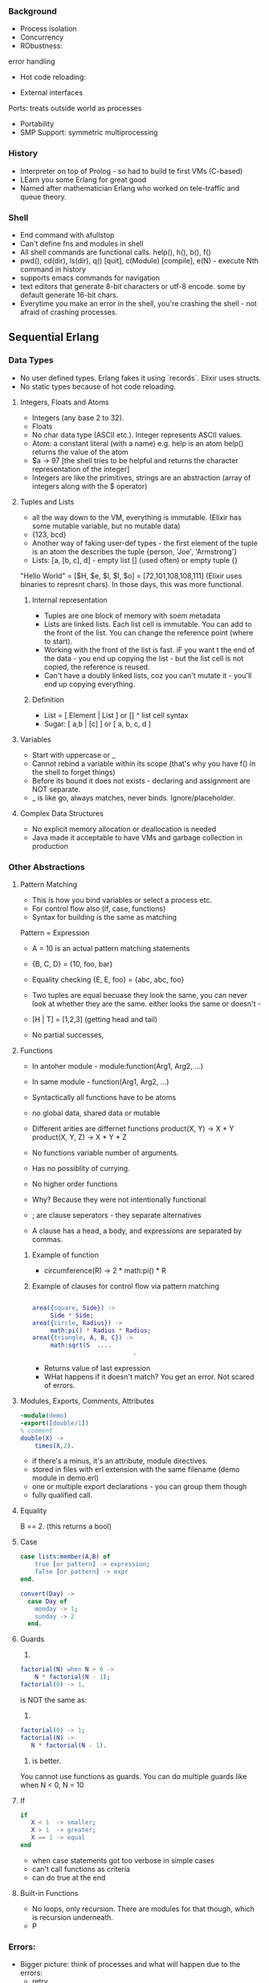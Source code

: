 *** Background
- Process isolation
- Concurrency
- RObustness:
error handling
- Hot code reloading:

- External interfaces
Ports: treats outside world as processes

- Portability
- SMP Support: symmetric multiprocessing
*** History
- Interpreter on top of Prolog - so had to build te  first VMs (C-based)
- LEarn you some Erlang for great good
- Named after mathematician Erlang who worked on tele-traffic and queue theory.
*** Shell
- End command with afullstop
- Can't define fns and modules in shell
- All shell commands are functional calls.  help(), h(), b(), f()
- pwd(), cd(dir), ls(dir), q() [quit], c(Module) [compile], e(N) - execute Nth command in history
- supports emacs commands for navigation
- text editors that generate 8-bit characters or utf-8 encode. some by default generate 16-bit chars.
- Everytime you make an error in the shell, you're crashing the shell - not afraid of crashing processes.

** Sequential Erlang
*** Data Types
- No user defined types. Erlang fakes it using `records`. Elixir uses structs.
- No static types because of hot code reloading.

**** Integers, Floats and Atoms
- Integers (any base 2 to 32).
- Floats
- No char data type (ASCII etc.). Integer represents ASCII values.
- Atom: a constant literal (with a name) e.g. help is an atom help() returns the value of the atom
- $a -> 97 [the shell tries to be helpful and returns the character representation of the integer]
- Integers are like the primitives, strings are an abstraction (array of integers along with the $ operator)

**** Tuples and Lists
- all the way down to the VM, everything is immutable. (Elixir has some mutable variable, but no mutable data)
- {123, bcd}
- Another way of faking user-def types - the first element of the tuple is an atom the describes the tuple {person, 'Joe', 'Armstrong'}
- Lists: [a, [b, c], d] - empty list [] (used often) or empty tuple {}
"Hello World" = [$H, $e, $l, $l, $o] = [72,101,108,108,111] (Elixir uses binaries to represnt chars). In those days, this was more functional.


***** Internal representation
- Tuples are one block of memory with soem metadata
- Lists are linked lists. Each list cell is immutable. You can add to the front of the list. You can change the reference point (where to start).
- Working with the front of the list is fast. iF you want t the end of the data - you end up copying the list - but the list cell is not copied, the reference is reused.
- Can't have a doubly linked lists, coz you can't mutate it - you'll end up copying everything.

***** Definition

- List = [ Element | List ] or
         []
  ^ list cell syntax
- Sugar: [ a,b | [c] ] or [ a, b, c, d ]

**** Variables
- Start with uppercase or _
- Cannot rebind a variable within its scope (that's why you have f() in the shell to forget things)
- Before its bound it does not exists - declaring and assignment are NOT separate.
- _ is like go, always matches, never binds. Ignore/placeholder.

**** Complex Data Structures
- No explicit memory allocation or deallocation is needed
- Java made it acceptable to have VMs and garbage collection in production

*** Other Abstractions
**** Pattern Matching
- This is how you bind variables or select a process etc.
- For control flow also (if, case, functions)
- Syntax for building is the same as matching

Pattern = Expression
- A = 10 is an actual pattern matching statements
- {B, C, D} = {10, foo, bar}
- Equality checking {E, E, foo} = {abc, abc, foo}
- Two tuples are equal becuase they look the same, you can never look at whether they are the same. either looks the same or doesn't -

- [H | T] = [1,2,3] (getting head and tail)
- No partial successes,

**** Functions
- In antoher module - module:function(Arg1, Arg2, ...)
- In same module - function(Arg1, Arg2, ...)
- Syntactically all functions have to be atoms

- no global data, shared data or mutable
- Different arities are differnet functions
  product(X, Y) -> X * Y
  product(X, Y, Z) -> X * Y * Z

- No functions variable number of arguments.
- Has no possiblity of currying.
- No higher order functions
- Why? Because they were not intentionally functional
- ; are clause seperators - they separate alternatives
- A clause has a head, a body, and expressions are separated by commas.

***** Example of function
- circumference(R) ->
    2 * math:pi() * R

***** Example of clauses for control flow via pattern matching

#+BEGIN_SRC erlang

area({square, Side}) ->
     Side * Side;
area({circle, Radius}) ->
     math:pi() * Radius * Radius;
area({triangle, A, B, C}) ->
     math:sqrt(S  ....
                            .
#+END_SRC

- Returns value of last expression
- WHat happens if it doesn't match? You get an error. Not scared of errors.

**** Modules, Exports, Comments, Attributes

#+BEGIN_SRC erlang
-module(demo)
-export([double/1])
% comment
double(X) ->
    times(X,2).
#+END_SRC
- if there's a minus, it's an attribute, module directives.
- stored in files with erl extension with the same filename (demo module in demo.erl)
- one or multiple export declarations - you can group them though
- fully qualified call.
**** Equality
B == 2. (this returns a bool)
**** Case
#+BEGIN_SRC erlang
case lists:member(A,B) of
    true [or pattern] -> expression;
    false [or pattern] -> expr
end.
#+END_SRC

#+BEGIN_SRC erlang
convert(Day) ->
  case Day of
    monday -> 1;
    sunday -> 2
  end.
#+END_SRC
**** Guards
1.
#+BEGIN_SRC erlang
factorial(N) when N > 0 ->
    N * factorial(N - 1);
factorial(0) -> 1.
#+END_SRC

is NOT the same as:
2.
#+BEGIN_SRC erlang
factorial(0) -> 1;
factorial(N) ->
   N * factorial(N - 1).
#+END_SRC

1. is better.

You cannot use functions as guards. You can do multiple guards like when N < 0, N = 10
**** If
#+BEGIN_SRC erlang
if
   X < 1  -> smaller;
   X > 1  -> greater;
   X == 1 -> equal
end
#+END_SRC
- when case statements got too verbose in simple cases
- can't call functions as criteria
- can do true at the end

**** Built-in Functions
- No loops, only recursion. There are modules for that though, which is recursion underneath.
- P

*** Errors:
- Bigger picture: think of processes and what will happen due to the errors:
  - retry
  - clean up state
  - let it crash
- Shell creates a crash dump when you manage to crash the shell.
- Catch
- It's a system with a language. Rarely do you have a central thread of execution.
#+BEGIN_SRC erlang
catch 1+a
#+END_SRC
- Try
#+BEGIN_SRC erlang
try 1+a catch C:E -> {C,E} end.
#+END_SRc

also call erlang:get_stacktrace()
- you seldom do defensive programmign. sometimes you catch, log and then crash it again.
- Only true and false. No NIL value. Errors are nil.

** Concurrent Erlang

*** processes
- pid2 = spawn(Mod, Func, Args)
- self() is the processes own pid
- spawn is async.
- spawn fails only when maximum (262000, 135 million)
- all erlang modules are equal, no differences between system and yours.
- similarly with pids
- when the function is done, that process dies. and when a processes dies everything goes away.

*** communicating between processes (message passing)
- sending
Pid ! Msg
e.g.: Pid2 ! { self(), foo }
- pid2 cannot find out who sent that message, so you usually include the sender in the message.

- receiving

#+BEGIN_SRC erlang
receive
    { reset, Board } -> reset(Board);
    { do, Signal   } -> process(Signal)
end
#+END_SRC
selective and non-selective pattern matching
- end th receive function and end the process
- different pid functions can be in same module.

- Can also match processes to the sending pid

**** Timeouts
receives can have timeouts with after.
can do after 0 which scans the mailbox and clears it if you want i ti to.

*** process skeleton
- Start
- Initialize state
- Loop with that state

*** how do you share state
- have a process that owns the shared value and talk to the process to share that.

** System Design Principles (OTP)
*** Release
- COmplete erlang systems are releases
- A version of the ERTS
- start, stop and manage applications in a standard manner
- Releases can be upgraded or downgraded as a unit
*** Applications (& Supervisors)
- Logical unit of processes and modules grouped together to perform a given task
- Application are trees of supervisors and their workers
- Supervisors restart processes and manage processes
*** gen_server
- gen_server is a module that implements stock behaviours.
- There are about 5 such modules in erlang.
- gen_server contains generic details.
- have a callback module for app logic.

** Erlang VM (BEAM)
- Built-in support for
  - Lightweight massive concurrency, sync mesasges, process isolation, error handling, dynamic code handling, soft real-time
- BIFs, interfaces to the outside world
- Support for languages features:
  - immutable data
  - pattern matching
  - TCO
  - [...]
- Multicore (SMP) goal: should be transparent to the program.
  - RunningBEAM consists of a number of scheduler when your are running beam you are starting multipel schedulers.
*** Schedulers
- Semi-autonomous BEAM VM: contains own run-queues, runs as separately as possible to avoid locks
  - does its own mem mgmt
- one per vm thread
**** Load Balancing
- Fewer schedulers are better due to memory locality
- How? Process stealing
- Go look at another scheduler and use a process from it (only steal from run-queues, never running)
- Once every period (40k reductions - function calls) a new master scheduler is chosen.
- Master (first to reach 40k reductions) balances/optimizes workloads on schedulers
- Master suspends unneeded schedulers, schedules changes on other schedulers run-queues.

**** Scheduling Processes
- spawned on same scheduler as spawing process
- A process can be state - running runnable waiting , exiting garbage_collecting, suspended
- Schedulers supprort non-blocking by:
  - No busy wait
  - Suspended processes  Become runnable when a message arrives
  - Running processes will be suspeded waiting for a message
    - re-scheduled after 2000 reductions (so that it doesn't block a scheduler) - i.e. putting back to the beginning of the queue.
      [INTERESTING!]

**** Ports
- Not pre-emptive
- Create on same scheduler. Some port activities are scheduled

*** Memory
**** Many seaparte memory areas/types
  - Process heaps
  - ETS tables
  - Atom table
  - Large binary space
  - Code space
  - Timers [...]

**** Atom table
- All atoms are interned in a global table
  - That's why equality comparison is fast. Never need to use integers as tags for speed.
- Atoms are never deleted
- Avoids programs which DYNAMICALLY  rampantly creates atoms an uncontrolled fashion
- Fixed size table
  - System crashes when full!

**** Large binary space
- Large binaries ( > 64 bytes) stored in separate area
- Fast message passing as only pointer sent
  - Can save a lot of money as well
- Shared between processes and ETS tables
- Can be long delay before being reclaimed by GC
  - All processes which have seen the binary must first do a GC (hence reference C - counter memory)
  - Can grow and crash system.
  - Pass a pointer along inside ONE node. On a different node, it serializes data.

**** ETS tables
- Way of storing large amounts of data outside processes (even GBs)
- Separate from process heaps.
- All access by elements being copied to/from process heaps
- Not implicitly garbage collected
  - But remmeber reclaimed when table/element deleted.

**** Process heaps
- Sending messages is copying data. That's not all that inefficient.
- Can set min/max process heap size
- Each processes data is local for it
- Allows us to collect each process separately
- Garbage collections becomes more efficient.
- Garbage collector becomes simpler
- Lessen the need for synchronization, and better the more threads/cores you have.
- Cache performance.
- Uses a standard generational GCer.


*** Async Thread Pool
- File i/o is done on the scheduelr thread. So to not block it, we use async threads for file i/o.
- Default now is 10 async threads.

*** Tracing
- fn calls, message passing, GC, scheduler.
- efficient - costs only when you use it.
- Live debugging.
- dbg, redbug, recon, observer
*** Crashing the beam
- Fill the atom table
- Overflow binary space
- Uncontrolled process heap growth - Infinite recursion, very long message queues, a lot of data
- Errors in NIFs and linked-in port-drivers (C code). Don't use NIF, use port.
*** Observer
- View properties of runnning systems
- Works in a distributed env where observer on one node can inspect other nodes
- Shows system information. ETS Tables.


** Resources
*** Applications and Libraries
*** Basic Applications
*** Database Applications
*** Operations and Maintenance Applications
*** Interface Communication Libraries
*** Tool Applications

*** Learning Resources
- Learn you some Erlang
- Erlang in Anger (prod systems)
- Documentation:
  - Design Principles (OTP)
  - Reference Manual
- Whatsapp handles 2 million connections. Erlang can handle 2 million processes, but connections?

** Supervisors
- Supervisor process vs worker process
- They monitor their children and start child processes.
- hard to get a supervisor to do work.
** Other notes
- There's only Data & Processes
- It can get scheduler heavy - nothing's free.
